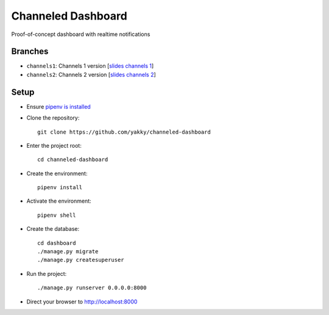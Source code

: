 ===================
Channeled Dashboard
===================

Proof-of-concept dashboard with realtime notifications

Branches
========

* ``channels1``: Channels 1 version [`slides channels 1`_]
* ``channels2``: Channels 2 version [`slides channels 2`_]


Setup
=====

* Ensure `pipenv is installed`_
* Clone the repository::

    git clone https://github.com/yakky/channeled-dashboard

* Enter the project root::

    cd channeled-dashboard


* Create the environment::

    pipenv install

* Activate the environment::

    pipenv shell

* Create the database::

    cd dashboard
    ./manage.py migrate
    ./manage.py createsuperuser

* Run the project::

    ./manage.py runserver 0.0.0.0:8000

* Direct your browser to http://localhost:8000


.. _pipenv is installed: https://docs.pipenv.org/install/
.. _slides channels 1: https://speakerdeck.com/yakky/building-real-time-applications-with-django
.. _slides channels 2: https://speakerdeck.com/yakky/building-real-time-applications-with-django-and-channels-2
